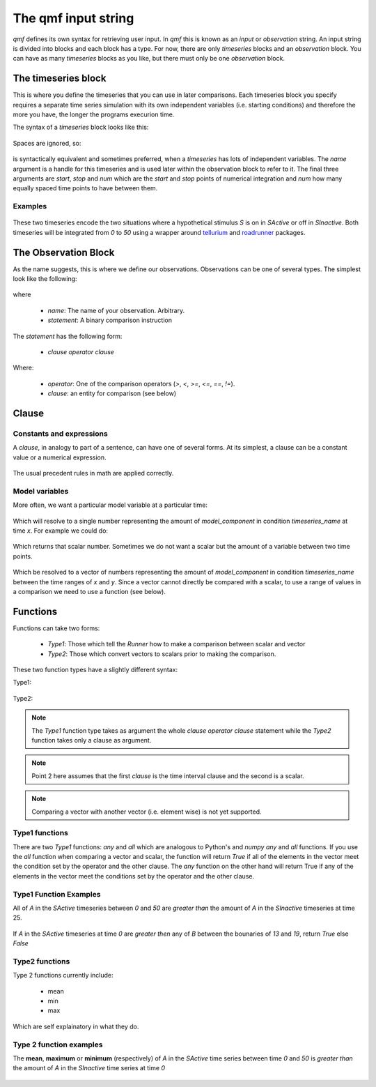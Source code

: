 ====================
The qmf input string
====================

`qmf` defines its own syntax for retrieving user input. In `qmf` this
is known as an `input` or `observation` string. An input string is
divided into blocks and each block has a type. For now, there are only
`timeseries` blocks and an `observation` block. You can have as many
`timeseries` blocks as you like, but there must only be one `observation`
block.

The timeseries block
======================

This is where you define the timeseries that you can use in later comparisons. Each
timeseries block you specify requires a separate time series simulation with its own
independent variables (i.e. starting conditions) and therefore the more you have,
the longer the programs execurion time.

The syntax of a `timeseries` block looks like this:

    .. code-block:: C
        :linenos:

        timeseries name {component1=amount1, component2=amount2, ...} 0, 100, 101

Spaces are ignored, so:

    .. code-block:: C
        :linenos:

     timeseries name {
        component1=amount1,
        component2=amount2,
        ...} start, stop, num


is syntactically equivalent and sometimes preferred, when a `timeseries` has lots of
independent variables. The `name` argument is a handle for this timeseries and is used later
within the observation block to refer to it. The final three arguments are `start`, `stop` and `num` which are
the `start` and `stop` points of numerical integration and `num` how many equally spaced time points
to have between them.

Examples
--------

    .. code-block:: C
        :linenos:

        timeseries SInactive {S=0} 0, 50, 51
        timeseries SActive {S=1} 0, 50, 51

These two timeseries encode the two situations where a hypothetical stimulus `S` is on in `SActive`
or off in `SInactive`. Both timeseries will be integrated from `0` to `50` using a wrapper
around `tellurium <https://tellurium.readthedocs.io/en/latest/>`_ and `roadrunner <https://sys-bio.github.io/roadrunner/python_docs/index.html>`_
packages.

The Observation Block
=====================

As the name suggests, this is where we define our observations. Observations can be one of several types.
The simplest look like the following:

    .. code-block:: C
        :linenos:

        name: statement

where

    - `name`: The name of your observation. Arbitrary.
    - `statement`: A binary comparison instruction

The `statement` has the following form:

    - `clause operator clause`

Where:

    - `operator`: One of the comparison operators (`>`, `<`, `>=`, `<=`, `==`, `!=`).
    - `clause`: an entity for comparison (see below)

Clause
======

Constants and expressions
-------------------------
A `clause`, in analogy to part of a sentence, can have one of several forms. At its simplest,
a clause can be a constant value or a numerical expression.

    .. code-block:: C
        :linenos:

        0
        5*10
        4 + 4*9

The usual precedent rules in math are applied correctly.

Model variables
---------------

More often, we want a particular model variable at a particular time:

    .. code-block:: C
        :linenos:

        model_component[timeseries_name]@t=x

Which will resolve to a single number representing the amount of `model_component`
in condition `timeseries_name` at time `x`. For example we could do:

    .. code-block:: C
        :linenos:

        A[SActive]@t=0

Which returns that scalar number. Sometimes we do not want a scalar but the amount
of a variable between two time points.

    .. code-block:: C
        :linenos:

        model_component[timeseries_name]@t=(x, y)

Which be resolved to a vector of numbers representing the amount of `model_component`
in condition `timeseries_name` between the time ranges of `x` and `y`. Since
a vector cannot directly be compared with a scalar, to use a range of values in a comparison
we need to use a function (see below).

Functions
=========

Functions can take two forms:

    - `Type1`: Those which tell the `Runner` how to make a comparison between scalar and vector
    - `Type2`: Those which convert vectors to scalars prior to making the comparison.

These two function types have a slightly different syntax:

Type1:

    .. code-block:: C
        :linenos:

        name: function(clause operator clause)

Type2:

    .. code-block:: C
        :linenos:

        name: function(clause) operator clause

.. note::

    The `Type1` function type takes as argument the whole `clause operator clause` statement
    while the `Type2` function takes only a clause as argument.

.. note::

    Point 2 here assumes that the first `clause` is the time interval clause and the
    second is a scalar.

.. note::

    Comparing a vector with another vector (i.e. element wise) is not yet supported.

Type1 functions
---------------

There are two `Type1` functions: `any` and `all` which are analogous to Python's and `numpy`
`any` and `all` functions. If you use the `all` function when comparing a vector and
scalar, the function will return `True` if all of the elements in the vector meet the condition
set by the operator and the other clause. The `any` function on the other hand will
return True if any of the elements in the vector meet the conditions set by the operator and the other
clause.

Type1 Function Examples
-----------------------

All of `A` in the `SActive` timeseries between `0` and `50` are `greater than`
the amount of `A` in the `SInactive` timeseries at time 25.

    .. code-block:: C
        :linenos:

        all(A[SActive]@t=(0, 50) >  A[SInactive]@t=25)

If `A` in the `SActive` timeseries at time `0` are `greater then` any of
`B` between the bounaries of `13` and `19`, return `True` else `False`

    .. code-block:: C
        :linenos:

        any(A[SActive]@t=0 >  B[SActive]@t=(13, 19))

Type2 functions
---------------

Type 2 functions currently include:

    - mean
    - min
    - max

Which are self explainatory in what they do.

Type 2 function examples
------------------------

The **mean**, **maximum** or **minimum** (respectively) of `A` in the `SActive` time series between time `0` and `50` is `greater than`
the amount of `A` in the `SInactive` time series at time `0`

    .. code-block:: C
        :linenos:

        mean(A[SActive]@t=(0, 50)) > A[SInactive]@t=0
        max(A[SActive]@t=(0, 50)) > A[SInactive]@t=0
        min(A[SActive]@t=(0, 50)) > A[SInactive]@t=0













